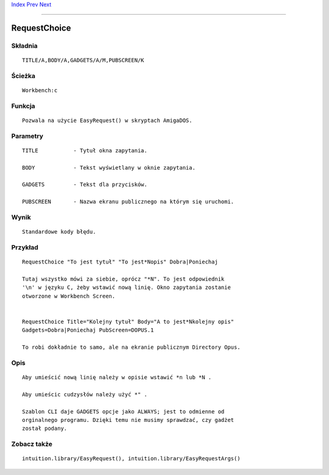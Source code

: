.. This document is automatically generated. Don't edit it!

`Index <index>`_ `Prev <rename>`_ `Next <requestfile>`_ 

---------------


=============
RequestChoice
=============

Składnia
~~~~~~~~
::


	TITLE/A,BODY/A,GADGETS/A/M,PUBSCREEN/K


Ścieżka
~~~~~~~
::


	Workbench:c


Funkcja
~~~~~~~
::

	Pozwala na użycie EasyRequest() w skryptach AmigaDOS.


Parametry
~~~~~~~~~
::


	TITLE		- Tytuł okna zapytania.

	BODY		- Tekst wyświetlany w oknie zapytania.

	GADGETS		- Tekst dla przycisków.

	PUBSCREEN	- Nazwa ekranu publicznego na którym się uruchomi.


Wynik
~~~~~
::


	Standardowe kody błędu.


Przykład
~~~~~~~~
::

	RequestChoice "To jest tytuł" "To jest*Nopis" Dobra|Poniechaj
	
	Tutaj wszystko mówi za siebie, oprócz "*N". To jest odpowiednik
	'\n' w języku C, żeby wstawić nową linię. Okno zapytania zostanie
	otworzone w Workbench Screen.


	RequestChoice Title="Kolejny tytuł" Body="A to jest*Nkolejny opis"
	Gadgets=Dobra|Poniechaj PubScreen=DOPUS.1

	To robi dokładnie to samo, ale na ekranie publicznym Directory Opus.


Opis
~~~~
::

	Aby umieścić nową linię należy w opisie wstawić *n lub *N .
	
	Aby umieścic cudzysłów należy użyć *" .
	
	Szablon CLI daje GADGETS opcje jako ALWAYS; jest to odmienne od 
	orginalnego programu. Dzięki temu nie musimy sprawdzać, czy gadżet 
	został podany.


Zobacz także
~~~~~~~~~~~~
::


	intuition.library/EasyRequest(), intuition.library/EasyRequestArgs()



